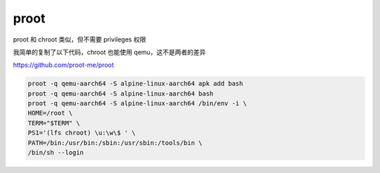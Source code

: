 proot
================================================================================

proot 和 chroot 类似，但不需要 privileges 权限

我简单的复制了以下代码，chroot 也能使用 qemu，这不是两者的差异

https://github.com/proot-me/proot

.. code-block::

    proot -q qemu-aarch64 -S alpine-linux-aarch64 apk add bash
    proot -q qemu-aarch64 -S alpine-linux-aarch64 bash
    proot -q qemu-aarch64 -S alpine-linux-aarch64 /bin/env -i \
    HOME=/root \
    TERM="$TERM" \
    PS1='(lfs chroot) \u:\w\$ ' \
    PATH=/bin:/usr/bin:/sbin:/usr/sbin:/tools/bin \
    /bin/sh --login
